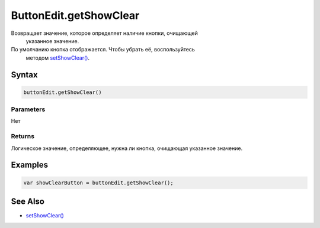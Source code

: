 ButtonEdit.getShowClear
=======================

Возвращает значение, которое определяет наличие кнопки, очищающей
  указанное значение.
По умолчанию кнопка отображается. Чтобы убрать её, воспользуйтесь
  методом `setShowClear() <../ButtonEdit.setShowClear.html>`__.

Syntax
------

.. code:: js

    buttonEdit.getShowClear()

Parameters
~~~~~~~~~~

Нет

Returns
~~~~~~~

Логическое значение, определяющее, нужна ли кнопка, очищающая указанное
значение.

Examples
--------

.. code:: js

    var showClearButton = buttonEdit.getShowClear();

See Also
--------

-  `setShowClear() <../ButtonEdit.setShowClear.html>`__
